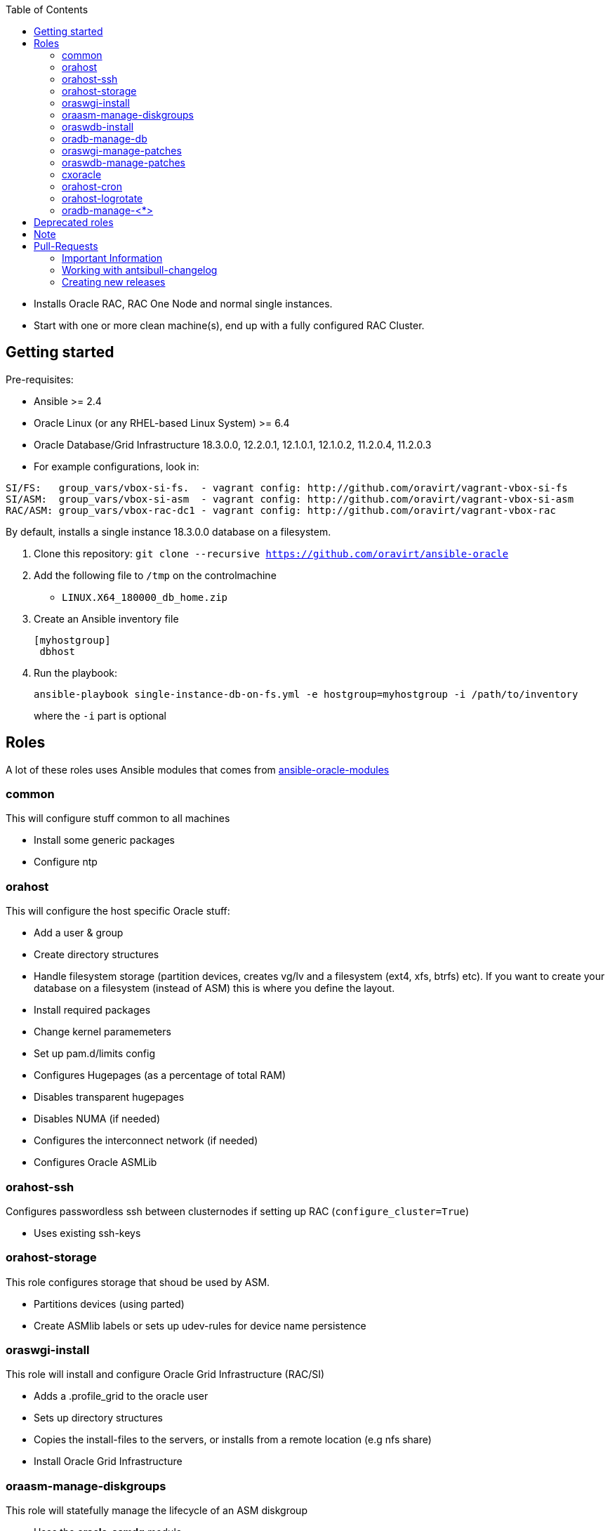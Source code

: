 :toc:
:toc-placement!:
toc::[]

* Installs Oracle RAC, RAC One Node and normal single instances.
* Start with one or more clean machine(s), end up with a fully
configured RAC Cluster.

== Getting started

Pre-requisites:

* Ansible >= 2.4
* Oracle Linux (or any RHEL-based Linux System) >= 6.4
* Oracle Database/Grid Infrastructure 18.3.0.0, 12.2.0.1, 12.1.0.1,
12.1.0.2, 11.2.0.4, 11.2.0.3
* For example configurations, look in:

----
SI/FS:   group_vars/vbox-si-fs.  - vagrant config: http://github.com/oravirt/vagrant-vbox-si-fs
SI/ASM:  group_vars/vbox-si-asm  - vagrant config: http://github.com/oravirt/vagrant-vbox-si-asm
RAC/ASM: group_vars/vbox-rac-dc1 - vagrant config: http://github.com/oravirt/vagrant-vbox-rac
----

By default, installs a single instance 18.3.0.0 database on a
filesystem.

. Clone this repository:
`git clone --recursive https://github.com/oravirt/ansible-oracle`
. Add the following file to `/tmp` on the controlmachine
* `LINUX.X64_180000_db_home.zip`
. Create an Ansible inventory file
+
....
[myhostgroup]
 dbhost
....
. Run the playbook:
+
`ansible-playbook single-instance-db-on-fs.yml -e hostgroup=myhostgroup -i /path/to/inventory`
+
where the `-i` part is optional

== Roles

A lot of these roles uses Ansible modules that comes from
https://github.com/oravirt/ansible-oracle-modules[ansible-oracle-modules]

=== common

This will configure stuff common to all machines

* Install some generic packages
* Configure ntp

=== orahost

This will configure the host specific Oracle stuff:

* Add a user & group
* Create directory structures
* Handle filesystem storage (partition devices, creates vg/lv and a
filesystem (ext4, xfs, btrfs) etc). If you want to create your database
on a filesystem (instead of ASM) this is where you define the layout.
* Install required packages
* Change kernel paramemeters
* Set up pam.d/limits config
* Configures Hugepages (as a percentage of total RAM)
* Disables transparent hugepages
* Disables NUMA (if needed)
* Configures the interconnect network (if needed)
* Configures Oracle ASMLib

=== orahost-ssh

Configures passwordless ssh between clusternodes if setting up RAC
(`configure_cluster=True`)

* Uses existing ssh-keys

=== orahost-storage

This role configures storage that shoud be used by ASM.

* Partitions devices (using parted)
* Create ASMlib labels or sets up udev-rules for device name persistence

=== oraswgi-install

This role will install and configure Oracle Grid Infrastructure (RAC/SI)

* Adds a .profile_grid to the oracle user
* Sets up directory structures
* Copies the install-files to the servers, or installs from a remote
location (e.g nfs share)
* Install Oracle Grid Infrastructure

=== oraasm-manage-diskgroups

This role will statefully manage the lifecycle of an ASM diskgroup

* Uses the *oracle_asmdg* module
* Create/delete diskgroup.
* Add/remove disks
* Manage attributes for the DG

=== oraswdb-install

This role will install the oracle database server(s). It is possible to
run more than 1 database from each home. It performs both Single
Instance/RAC installations.

* Creates a .profile with the correct environment
* Creates directory structures
* Installs the database-server(s)

=== oradb-manage-db

This role statefully manages the lifecycle of a database

* Uses the *oracle_db* module
* Creates/deletes: `state: present/absent`
* Maintains archivelog/force_logging True/False

=== oraswgi-manage-patches

Manage patches in a GI environment

* Uses the *oracle_opatch* module
* Manages opatchauto type of patches as well as 'normal' one-offs

=== oraswdb-manage-patches

Statefully manage patches in a DB environment

* Uses the *oracle_opatch* module
* Manages opatchauto type of patches as well as 'normal' one-offs

=== cxoracle

Installs cx_Oracle in preparation for using
https://github.com/oravirt/ansible-oracle-modules[ansible-oracle-modules]

=== orahost-cron

Configures cron schedules if needed

=== orahost-logrotate

=== oradb-manage-<*>

Statefully manages various aspects of the DB. They all use modules from
https://github.com/oravirt/ansible-oracle-modules[ansible-oracle-modules]

* *oradb-manage-pdb*
* *oradb-manage-tablespace*
* *oradb-manage-parameters*
* *oradb-manage-roles*
* *oradb-manage-users*
* *oradb-manage-grants*
* *oradb-manage-redo*
* *oradb-manage-services*

== Deprecated roles

*_oraswgi-opatch (use oraswgi-manage-patches instead)_*

== Note

These are the Oracle binaries that are pre-configured to be used. They
have to be manually downloaded and made available (either locally, from
a web endpoint or through a nfs-share)

For 18.3.0.0:

----
LINUX.X64_180000_db_home.zip
LINUX.X64_180000_grid_home.zip
----

For 12.2.0.1:

----
linuxx64_12201_database.zip
linuxx64_12201_grid_home.zip
----

For 12.1.0.2

----
linuxamd64_12102_database_1of2.zip
linuxamd64_12102_database_2of2.zip
linuxamd64_12102_grid_1of2.zip
linuxamd64_12102_grid_2of2.zip
----

For 12.1.0.1:

----
linuxamd64_12c_database_1of2.zip
linuxamd64_12c_database_2of2.zip
linuxamd64_12c_grid_1of2.zip
linuxamd64_12c_grid_2of2.zip
----

For 11.2.0.4:

----
p13390677_112040_Linux-x86-64_1of7.zip
p13390677_112040_Linux-x86-64_2of7.zip
p13390677_112040_Linux-x86-64_3of7.zip
----

For 11.2.0.3:

----
p10404530_112030_Linux-x86-64_1of7.zip
p10404530_112030_Linux-x86-64_2of7.zip
p10404530_112030_Linux-x86-64_3of7.zip
----

== Pull-Requests

=== Important Information

The ansible-oracle project introduced `antsibull-changelog` for managing the `CHANGELOG.rst` based on fragments in `changelogs/gragments`.

The ID should point to the PR and the filename describe the PR in short form.
The fragments are part of the PR. If multiple PRs are open, the upper rule makes sure that no duplicate files are created during merge.

IMPORTANT: Each Pull-Requests needs a fragment from Release 3.0.0 onwards!

=== Working with antsibull-changelog

Changelogs for Collections: https://github.com/ansible-community/antsibull-changelog/blob/main/docs/changelogs.rst#releasing-a-new-version-of-a-collection

=== Creating new releases

`antsibull-changelog release` reads `galaxy.yml` to get the release version automatically.
The execution is aborted, when a release with the version is existing in `CHANGELOG.rst`.

NOTE: The whole release process should be donw with a dedicated Pull-Request.

